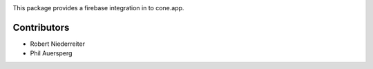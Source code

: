 .. image:: https://img.shields.io/pypi/v/cone.firebase.svg
    :target: https://pypi.python.org/pypi/cone.firebase
    :alt: Latest PyPI version

.. image:: https://img.shields.io/pypi/dm/cone.firebase.svg
    :target: https://pypi.python.org/pypi/cone.firebase
    :alt: Number of PyPI downloads

.. image:: https://travis-ci.org/bluedynamics/cone.firebase.svg?branch=master
    :target: https://travis-ci.org/bluedynamics/cone.firebase

.. image:: https://coveralls.io/repos/github/bluedynamics/cone.firebase/badge.svg?branch=master
    :target: https://coveralls.io/github/bluedynamics/cone.firebase?branch=master


This package provides a firebase integration in to cone.app.


Contributors
============

- Robert Niederreiter
- Phil Auersperg
